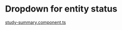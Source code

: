 * Dropdown for entity status

[[file:src/app/modules/admin-study/components/study-summary/study-summary.component.ts::214][study-summary.component.ts]]
